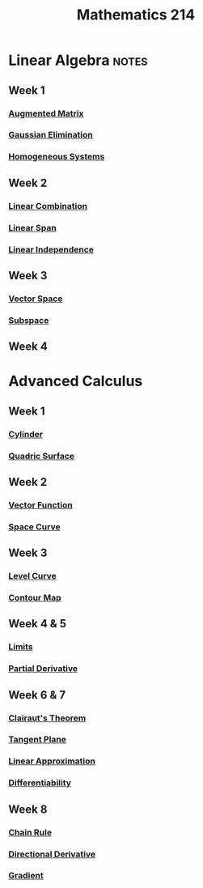 :PROPERTIES:
:ID:       b8dd6a8f-24b0-4e50-b048-51fc41739520
:END:
#+title: Mathematics 214

* Linear Algebra :notes:
** Week 1
*** [[id:a15c1c29-91e3-4181-9901-95e772895731][Augmented Matrix]]
*** [[id:1cdeaabc-baf6-49b8-b8e3-b9e5bf901ec8][Gaussian Elimination]]
*** [[id:e507a481-793c-4461-a024-10bbc1bb0859][Homogeneous Systems]]
** Week 2
*** [[id:17bb9c22-c0e7-4232-be73-16ac4d3d5804][Linear Combination]]
*** [[id:a76e4790-b665-46b5-a02f-2970b0f1196c][Linear Span]]
*** [[id:c922887e-a312-4566-b4ef-0e7bf69ea91c][Linear Independence]]
** Week 3
*** [[id:9bbf878c-2d8f-45ad-8bc3-5f5066b6ca06][Vector Space]]
*** [[id:4d929a06-f9ef-4f37-bb36-428b994b891c][Subspace]]
** Week 4

* Advanced Calculus
** Week 1
*** [[id:08f9e97d-106e-4ec2-9244-05e1fa9f14ce][Cylinder]]
*** [[id:d0e97de7-63ba-4b6f-b393-59e085c3a526][Quadric Surface]]
**  Week 2
*** [[id:e34a10a0-7460-4b8f-8951-b34a7c95437d][Vector Function]]
*** [[id:607a66b3-9390-4452-aa37-cb99c0b8ff2e][Space Curve]]
** Week 3
*** [[id:ff76bb12-5ddc-4078-b810-68885117373c][Level Curve]]
*** [[id:8abd407f-e8f8-4e03-a7f8-55bd3a358bd6][Contour Map]]
** Week 4 & 5
*** [[id:6ffde4e8-a12d-4c3a-bc24-675b5a38433c][Limits]]
*** [[id:8632521e-c7a0-4e38-913e-7bb9c2bd3887][Partial Derivative]]
** Week 6 & 7
*** [[id:985249d1-7b7b-4357-8777-50794e61741d][Clairaut's Theorem]]
*** [[id:5f7c379d-4e8e-4d3c-b22f-7225a0afb6fb][Tangent Plane]]
*** [[id:989993f4-f37b-4e61-9b62-e093ec4cd092][Linear Approximation]]
*** [[id:086cb8a0-bd8b-465a-8b0c-65d60f454421][Differentiability]]
** Week 8
*** [[id:99f8249c-f8d2-4fb6-bcf4-381e24cd029a][Chain Rule]]
*** [[id:ded44ef4-1c05-4fe6-a771-9765137065b0][Directional Derivative]]
*** [[id:ff0a3356-e4d4-4bd8-8787-ae9537a90640][Gradient]]
